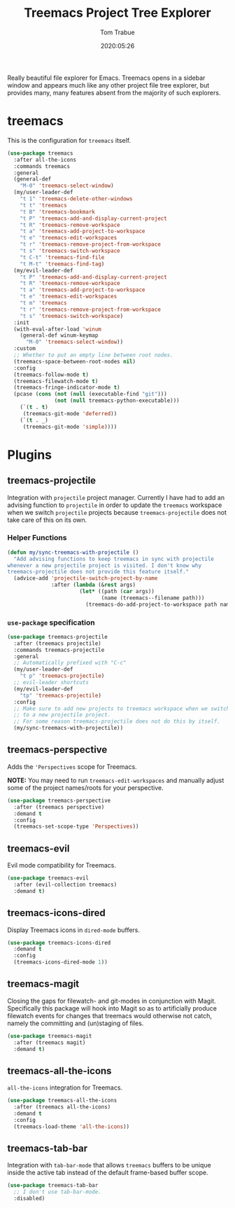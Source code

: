 #+title:  Treemacs Project Tree Explorer
#+author: Tom Trabue
#+email:  tom.trabue@gmail.com
#+date:   2020:05:26
#+STARTUP: fold

Really beautiful file explorer for Emacs. Treemacs opens in a sidebar window and
appears much like any other project file tree explorer, but provides many, many
features absent from the majority of such explorers.

* treemacs
This is the configuration for =treemacs= itself.

#+begin_src emacs-lisp
  (use-package treemacs
    :after all-the-icons
    :commands treemacs
    :general
    (general-def
      "M-0" 'treemacs-select-window)
    (my/user-leader-def
      "t 1" 'treemacs-delete-other-windows
      "t t" 'treemacs
      "t B" 'treemacs-bookmark
      "t P" 'treemacs-add-and-display-current-project
      "t R" 'treemacs-remove-workspace
      "t a" 'treemacs-add-project-to-workspace
      "t e" 'treemacs-edit-workspaces
      "t r" 'treemacs-remove-project-from-workspace
      "t s" 'treemacs-switch-workspace
      "t C-t" 'treemacs-find-file
      "t M-t" 'treemacs-find-tag)
    (my/evil-leader-def
      "t P" 'treemacs-add-and-display-current-project
      "t R" 'treemacs-remove-workspace
      "t a" 'treemacs-add-project-to-workspace
      "t e" 'treemacs-edit-workspaces
      "t m" 'treemacs
      "t r" 'treemacs-remove-project-from-workspace
      "t s" 'treemacs-switch-workspace)
    :init
    (with-eval-after-load 'winum
      (general-def winum-keymap
        "M-0" 'treemacs-select-window))
    :custom
    ;; Whether to put an empty line between root nodes.
    (treemacs-space-between-root-nodes nil)
    :config
    (treemacs-follow-mode t)
    (treemacs-filewatch-mode t)
    (treemacs-fringe-indicator-mode t)
    (pcase (cons (not (null (executable-find "git")))
                 (not (null treemacs-python-executable)))
      (`(t . t)
       (treemacs-git-mode 'deferred))
      (`(t . _)
       (treemacs-git-mode 'simple))))
#+end_src

* Plugins
** treemacs-projectile
Integration with =projectile= project manager.
Currently I have had to add an advising function to =projectile= in order to
update the =treemacs= workspace when we switch =projectile= projects because
=treemacs-projectile= does not take care of this on its own.

*** Helper Functions
#+begin_src emacs-lisp
  (defun my/sync-treemacs-with-projectile ()
    "Add advising functions to keep treemacs in sync with projectile
  whenever a new projectile project is visited. I don't know why
  treemacs-projectile does not provide this feature itself."
    (advice-add 'projectile-switch-project-by-name
                :after (lambda (&rest args)
                         (let* ((path (car args))
                                (name (treemacs--filename path)))
                           (treemacs-do-add-project-to-workspace path name)))))
#+end_src

*** =use-package= specification
#+begin_src emacs-lisp
  (use-package treemacs-projectile
    :after (treemacs projectile)
    :commands treemacs-projectile
    :general
    ;; Automatically prefixed with "C-c"
    (my/user-leader-def
      "t p" 'treemacs-projectile)
    ;; evil-leader shortcuts
    (my/evil-leader-def
      "tp" 'treemacs-projectile)
    :config
    ;; Make sure to add new projects to treemacs workspace when we switch
    ;; to a new projectile project.
    ;; For some reason treemacs-projectile does not do this by itself.
    (my/sync-treemacs-with-projectile))
#+end_src

** treemacs-perspective
Adds the ='Perspectives= scope for Treemacs.

*NOTE:* You may need to run =treemacs-edit-workspaces= and manually adjust
some of the project names/roots for your perspective.

#+begin_src emacs-lisp
  (use-package treemacs-perspective
    :after (treemacs perspective)
    :demand t
    :config
    (treemacs-set-scope-type 'Perspectives))
#+end_src

** treemacs-evil
Evil mode compatibility for Treemacs.

#+begin_src emacs-lisp
  (use-package treemacs-evil
    :after (evil-collection treemacs)
    :demand t)
#+end_src

** treemacs-icons-dired
Display Treemacs icons in =dired-mode= buffers.

#+begin_src emacs-lisp
  (use-package treemacs-icons-dired
    :demand t
    :config
    (treemacs-icons-dired-mode 1))
#+end_src

** treemacs-magit
Closing the gaps for filewatch- and git-modes in conjunction with Magit.
Specifically this package will hook into Magit so as to artificially produce
filewatch events for changes that treemacs would otherwise not catch, namely
the committing and (un)staging of files.

#+begin_src emacs-lisp
  (use-package treemacs-magit
    :after (treemacs magit)
    :demand t)
#+end_src

** treemacs-all-the-icons
=all-the-icons= integration for Treemacs.

#+begin_src emacs-lisp
  (use-package treemacs-all-the-icons
    :after (treemacs all-the-icons)
    :demand t
    :config
    (treemacs-load-theme 'all-the-icons))
#+end_src

** treemacs-tab-bar
Integration with =tab-bar-mode= that allows =treemacs= buffers to be unique
inside the active tab instead of the default frame-based buffer scope.

#+begin_src emacs-lisp
  (use-package treemacs-tab-bar
    ;; I don't use tab-bar-mode.
    :disabled)
#+end_src
